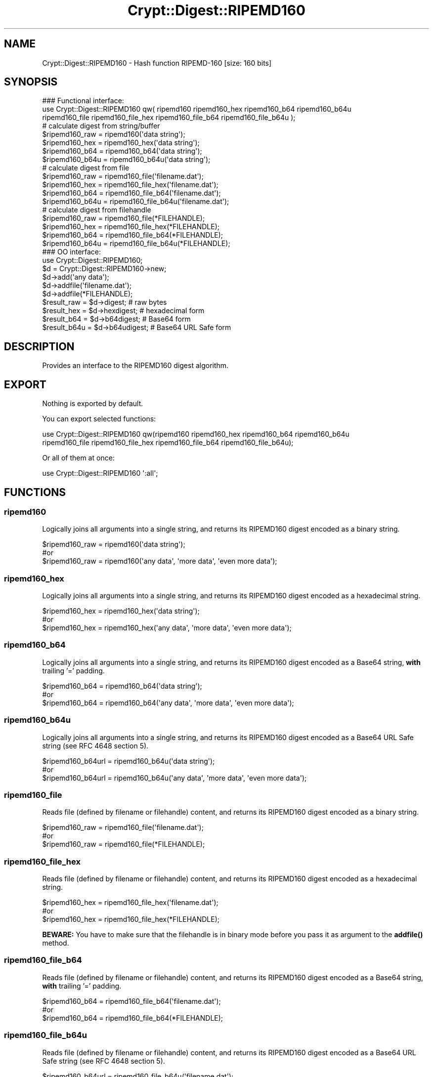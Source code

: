 .\" -*- mode: troff; coding: utf-8 -*-
.\" Automatically generated by Pod::Man 5.01 (Pod::Simple 3.43)
.\"
.\" Standard preamble:
.\" ========================================================================
.de Sp \" Vertical space (when we can't use .PP)
.if t .sp .5v
.if n .sp
..
.de Vb \" Begin verbatim text
.ft CW
.nf
.ne \\$1
..
.de Ve \" End verbatim text
.ft R
.fi
..
.\" \*(C` and \*(C' are quotes in nroff, nothing in troff, for use with C<>.
.ie n \{\
.    ds C` ""
.    ds C' ""
'br\}
.el\{\
.    ds C`
.    ds C'
'br\}
.\"
.\" Escape single quotes in literal strings from groff's Unicode transform.
.ie \n(.g .ds Aq \(aq
.el       .ds Aq '
.\"
.\" If the F register is >0, we'll generate index entries on stderr for
.\" titles (.TH), headers (.SH), subsections (.SS), items (.Ip), and index
.\" entries marked with X<> in POD.  Of course, you'll have to process the
.\" output yourself in some meaningful fashion.
.\"
.\" Avoid warning from groff about undefined register 'F'.
.de IX
..
.nr rF 0
.if \n(.g .if rF .nr rF 1
.if (\n(rF:(\n(.g==0)) \{\
.    if \nF \{\
.        de IX
.        tm Index:\\$1\t\\n%\t"\\$2"
..
.        if !\nF==2 \{\
.            nr % 0
.            nr F 2
.        \}
.    \}
.\}
.rr rF
.\" ========================================================================
.\"
.IX Title "Crypt::Digest::RIPEMD160 3"
.TH Crypt::Digest::RIPEMD160 3 2023-10-04 "perl v5.38.2" "User Contributed Perl Documentation"
.\" For nroff, turn off justification.  Always turn off hyphenation; it makes
.\" way too many mistakes in technical documents.
.if n .ad l
.nh
.SH NAME
Crypt::Digest::RIPEMD160 \- Hash function RIPEMD\-160 [size: 160 bits]
.SH SYNOPSIS
.IX Header "SYNOPSIS"
.Vb 3
\&   ### Functional interface:
\&   use Crypt::Digest::RIPEMD160 qw( ripemd160 ripemd160_hex ripemd160_b64 ripemd160_b64u
\&                                ripemd160_file ripemd160_file_hex ripemd160_file_b64 ripemd160_file_b64u );
\&
\&   # calculate digest from string/buffer
\&   $ripemd160_raw  = ripemd160(\*(Aqdata string\*(Aq);
\&   $ripemd160_hex  = ripemd160_hex(\*(Aqdata string\*(Aq);
\&   $ripemd160_b64  = ripemd160_b64(\*(Aqdata string\*(Aq);
\&   $ripemd160_b64u = ripemd160_b64u(\*(Aqdata string\*(Aq);
\&   # calculate digest from file
\&   $ripemd160_raw  = ripemd160_file(\*(Aqfilename.dat\*(Aq);
\&   $ripemd160_hex  = ripemd160_file_hex(\*(Aqfilename.dat\*(Aq);
\&   $ripemd160_b64  = ripemd160_file_b64(\*(Aqfilename.dat\*(Aq);
\&   $ripemd160_b64u = ripemd160_file_b64u(\*(Aqfilename.dat\*(Aq);
\&   # calculate digest from filehandle
\&   $ripemd160_raw  = ripemd160_file(*FILEHANDLE);
\&   $ripemd160_hex  = ripemd160_file_hex(*FILEHANDLE);
\&   $ripemd160_b64  = ripemd160_file_b64(*FILEHANDLE);
\&   $ripemd160_b64u = ripemd160_file_b64u(*FILEHANDLE);
\&
\&   ### OO interface:
\&   use Crypt::Digest::RIPEMD160;
\&
\&   $d = Crypt::Digest::RIPEMD160\->new;
\&   $d\->add(\*(Aqany data\*(Aq);
\&   $d\->addfile(\*(Aqfilename.dat\*(Aq);
\&   $d\->addfile(*FILEHANDLE);
\&   $result_raw  = $d\->digest;     # raw bytes
\&   $result_hex  = $d\->hexdigest;  # hexadecimal form
\&   $result_b64  = $d\->b64digest;  # Base64 form
\&   $result_b64u = $d\->b64udigest; # Base64 URL Safe form
.Ve
.SH DESCRIPTION
.IX Header "DESCRIPTION"
Provides an interface to the RIPEMD160 digest algorithm.
.SH EXPORT
.IX Header "EXPORT"
Nothing is exported by default.
.PP
You can export selected functions:
.PP
.Vb 2
\&  use Crypt::Digest::RIPEMD160 qw(ripemd160 ripemd160_hex ripemd160_b64 ripemd160_b64u
\&                                      ripemd160_file ripemd160_file_hex ripemd160_file_b64 ripemd160_file_b64u);
.Ve
.PP
Or all of them at once:
.PP
.Vb 1
\&  use Crypt::Digest::RIPEMD160 \*(Aq:all\*(Aq;
.Ve
.SH FUNCTIONS
.IX Header "FUNCTIONS"
.SS ripemd160
.IX Subsection "ripemd160"
Logically joins all arguments into a single string, and returns its RIPEMD160 digest encoded as a binary string.
.PP
.Vb 3
\& $ripemd160_raw = ripemd160(\*(Aqdata string\*(Aq);
\& #or
\& $ripemd160_raw = ripemd160(\*(Aqany data\*(Aq, \*(Aqmore data\*(Aq, \*(Aqeven more data\*(Aq);
.Ve
.SS ripemd160_hex
.IX Subsection "ripemd160_hex"
Logically joins all arguments into a single string, and returns its RIPEMD160 digest encoded as a hexadecimal string.
.PP
.Vb 3
\& $ripemd160_hex = ripemd160_hex(\*(Aqdata string\*(Aq);
\& #or
\& $ripemd160_hex = ripemd160_hex(\*(Aqany data\*(Aq, \*(Aqmore data\*(Aq, \*(Aqeven more data\*(Aq);
.Ve
.SS ripemd160_b64
.IX Subsection "ripemd160_b64"
Logically joins all arguments into a single string, and returns its RIPEMD160 digest encoded as a Base64 string, \fBwith\fR trailing '=' padding.
.PP
.Vb 3
\& $ripemd160_b64 = ripemd160_b64(\*(Aqdata string\*(Aq);
\& #or
\& $ripemd160_b64 = ripemd160_b64(\*(Aqany data\*(Aq, \*(Aqmore data\*(Aq, \*(Aqeven more data\*(Aq);
.Ve
.SS ripemd160_b64u
.IX Subsection "ripemd160_b64u"
Logically joins all arguments into a single string, and returns its RIPEMD160 digest encoded as a Base64 URL Safe string (see RFC 4648 section 5).
.PP
.Vb 3
\& $ripemd160_b64url = ripemd160_b64u(\*(Aqdata string\*(Aq);
\& #or
\& $ripemd160_b64url = ripemd160_b64u(\*(Aqany data\*(Aq, \*(Aqmore data\*(Aq, \*(Aqeven more data\*(Aq);
.Ve
.SS ripemd160_file
.IX Subsection "ripemd160_file"
Reads file (defined by filename or filehandle) content, and returns its RIPEMD160 digest encoded as a binary string.
.PP
.Vb 3
\& $ripemd160_raw = ripemd160_file(\*(Aqfilename.dat\*(Aq);
\& #or
\& $ripemd160_raw = ripemd160_file(*FILEHANDLE);
.Ve
.SS ripemd160_file_hex
.IX Subsection "ripemd160_file_hex"
Reads file (defined by filename or filehandle) content, and returns its RIPEMD160 digest encoded as a hexadecimal string.
.PP
.Vb 3
\& $ripemd160_hex = ripemd160_file_hex(\*(Aqfilename.dat\*(Aq);
\& #or
\& $ripemd160_hex = ripemd160_file_hex(*FILEHANDLE);
.Ve
.PP
\&\fBBEWARE:\fR You have to make sure that the filehandle is in binary mode before you pass it as argument to the \fBaddfile()\fR method.
.SS ripemd160_file_b64
.IX Subsection "ripemd160_file_b64"
Reads file (defined by filename or filehandle) content, and returns its RIPEMD160 digest encoded as a Base64 string, \fBwith\fR trailing '=' padding.
.PP
.Vb 3
\& $ripemd160_b64 = ripemd160_file_b64(\*(Aqfilename.dat\*(Aq);
\& #or
\& $ripemd160_b64 = ripemd160_file_b64(*FILEHANDLE);
.Ve
.SS ripemd160_file_b64u
.IX Subsection "ripemd160_file_b64u"
Reads file (defined by filename or filehandle) content, and returns its RIPEMD160 digest encoded as a Base64 URL Safe string (see RFC 4648 section 5).
.PP
.Vb 3
\& $ripemd160_b64url = ripemd160_file_b64u(\*(Aqfilename.dat\*(Aq);
\& #or
\& $ripemd160_b64url = ripemd160_file_b64u(*FILEHANDLE);
.Ve
.SH METHODS
.IX Header "METHODS"
The OO interface provides the same set of functions as Crypt::Digest.
.SS new
.IX Subsection "new"
.Vb 1
\& $d = Crypt::Digest::RIPEMD160\->new();
.Ve
.SS clone
.IX Subsection "clone"
.Vb 1
\& $d\->clone();
.Ve
.SS reset
.IX Subsection "reset"
.Vb 1
\& $d\->reset();
.Ve
.SS add
.IX Subsection "add"
.Vb 3
\& $d\->add(\*(Aqany data\*(Aq);
\& #or
\& $d\->add(\*(Aqany data\*(Aq, \*(Aqmore data\*(Aq, \*(Aqeven more data\*(Aq);
.Ve
.SS addfile
.IX Subsection "addfile"
.Vb 3
\& $d\->addfile(\*(Aqfilename.dat\*(Aq);
\& #or
\& $d\->addfile(*FILEHANDLE);
.Ve
.SS add_bits
.IX Subsection "add_bits"
.Vb 3
\& $d\->add_bits($bit_string);   # e.g. $d\->add_bits("111100001010");
\& #or
\& $d\->add_bits($data, $nbits); # e.g. $d\->add_bits("\exF0\exA0", 16);
.Ve
.SS hashsize
.IX Subsection "hashsize"
.Vb 5
\& $d\->hashsize;
\& #or
\& Crypt::Digest::RIPEMD160\->hashsize();
\& #or
\& Crypt::Digest::RIPEMD160::hashsize();
.Ve
.SS digest
.IX Subsection "digest"
.Vb 1
\& $result_raw = $d\->digest();
.Ve
.SS hexdigest
.IX Subsection "hexdigest"
.Vb 1
\& $result_hex = $d\->hexdigest();
.Ve
.SS b64digest
.IX Subsection "b64digest"
.Vb 1
\& $result_b64 = $d\->b64digest();
.Ve
.SS b64udigest
.IX Subsection "b64udigest"
.Vb 1
\& $result_b64url = $d\->b64udigest();
.Ve
.SH "SEE ALSO"
.IX Header "SEE ALSO"
.IP \(bu 4
CryptX, Crypt::Digest
.IP \(bu 4
<https://en.wikipedia.org/wiki/RIPEMD>
